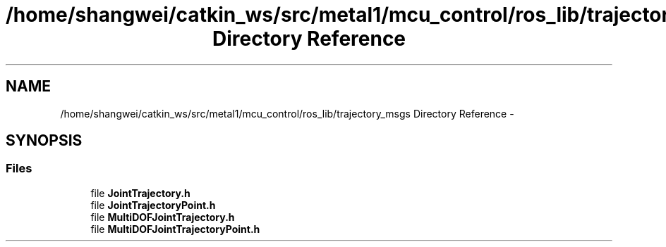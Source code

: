 .TH "/home/shangwei/catkin_ws/src/metal1/mcu_control/ros_lib/trajectory_msgs Directory Reference" 3 "Sat Jul 9 2016" "angelbot" \" -*- nroff -*-
.ad l
.nh
.SH NAME
/home/shangwei/catkin_ws/src/metal1/mcu_control/ros_lib/trajectory_msgs Directory Reference \- 
.SH SYNOPSIS
.br
.PP
.SS "Files"

.in +1c
.ti -1c
.RI "file \fBJointTrajectory\&.h\fP"
.br
.ti -1c
.RI "file \fBJointTrajectoryPoint\&.h\fP"
.br
.ti -1c
.RI "file \fBMultiDOFJointTrajectory\&.h\fP"
.br
.ti -1c
.RI "file \fBMultiDOFJointTrajectoryPoint\&.h\fP"
.br
.in -1c
